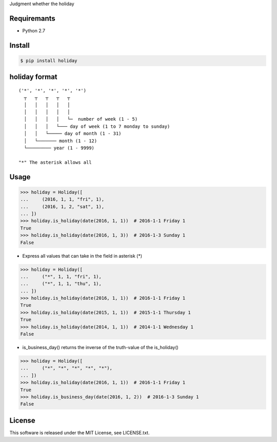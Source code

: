 Judgment whether the holiday

Requiremants
----------------

- Python 2.7

Install
----------------

.. code-block:: shell

   $ pip install holiday


holiday format
------------------

::

   ('*', '*', '*', '*', '*')
     ┬   ┬   ┬   ┬   ┬
     │   │   │   │   │
     │   │   │   │   │
     │   │   │   │   └─  number of week (1 - 5)
     │   │   │   └─── day of week (1 to 7 monday to sunday)
     │   │   └───── day of month (1 - 31)
     │   └─────── month (1 - 12)
     └───────── year (1 - 9999)

   "*" The asterisk allows all



Usage
----------------


.. code-block:: python

   >>> holiday = Holiday([
   ...     (2016, 1, 1, "fri", 1),
   ...     (2016, 1, 2, "sat", 1),
   ... ])
   >>> holiday.is_holiday(date(2016, 1, 1))  # 2016-1-1 Friday 1
   True
   >>> holiday.is_holiday(date(2016, 1, 3))  # 2016-1-3 Sunday 1
   False

- Express all values that can take in the field in asterisk (*)

.. code-block:: python

   >>> holiday = Holiday([
   ...     ("*", 1, 1, "fri", 1),
   ...     ("*", 1, 1, "thu", 1),
   ... ])
   >>> holiday.is_holiday(date(2016, 1, 1))  # 2016-1-1 Friday 1
   True
   >>> holiday.is_holiday(date(2015, 1, 1))  # 2015-1-1 Thursday 1
   True
   >>> holiday.is_holiday(date(2014, 1, 1))  # 2014-1-1 Wednesday 1
   False

- is_business_day() returns the inverse of the truth-value of the is_holiday()

.. code-block:: python

    >>> holiday = Holiday([
    ...     ("*", "*", "*", "*", "*"),
    ... ])
    >>> holiday.is_holiday(date(2016, 1, 1))  # 2016-1-1 Friday 1
    True
    >>> holiday.is_business_day(date(2016, 1, 2))  # 2016-1-3 Sunday 1
    False

License
--------

This software is released under the MIT License, see LICENSE.txt.
